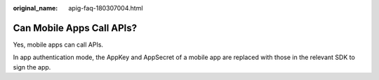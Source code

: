 :original_name: apig-faq-180307004.html

.. _apig-faq-180307004:

Can Mobile Apps Call APIs?
==========================

Yes, mobile apps can call APIs.

In app authentication mode, the AppKey and AppSecret of a mobile app are replaced with those in the relevant SDK to sign the app.
